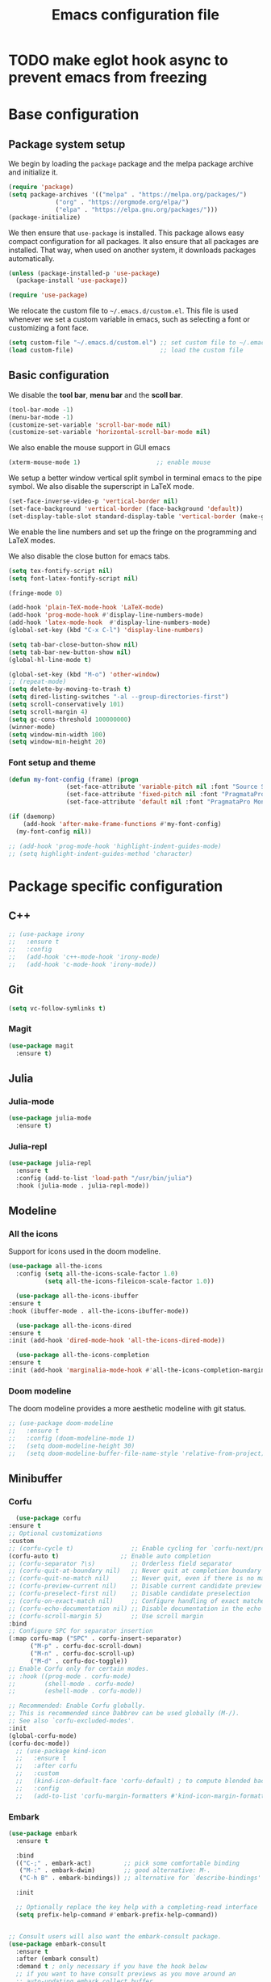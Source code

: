 #+title: Emacs configuration file
#+PROPERTY: header-args:emacs-lisp :tangle ./init.el :mkdirp yes

* TODO make eglot hook async to prevent emacs from freezing

* Base configuration

** Package system setup

We begin by loading the ~package~ package and the melpa package
archive and initialize it.

#+begin_src emacs-lisp
  (require 'package)
  (setq package-archives '(("melpa" . "https://melpa.org/packages/")
			   ("org" . "https://orgmode.org/elpa/")
			   ("elpa" . "https://elpa.gnu.org/packages/")))
  (package-initialize)
#+end_src

We then ensure that =use-package= is installed. This package allows
easy compact configuration for all packages. It also ensure that all
packages are installed. That way, when used on another system, it
downloads packages automatically.

#+begin_src emacs-lisp
  (unless (package-installed-p 'use-package)
    (package-install 'use-package))

  (require 'use-package)
#+end_src

We relocate the custom file to =~/.emacs.d/custom.el=. This file is
used whenever we set a custom variable in emacs, such as selecting a
font or customizing a font face.

#+begin_src emacs-lisp
    (setq custom-file "~/.emacs.d/custom.el") ;; set custom file to ~/.emacs.d/custom.el
    (load custom-file)                        ;; load the custom file
#+end_src

** Basic configuration

We disable the *tool bar*, *menu bar* and the *scoll bar*.

#+begin_src emacs-lisp
  (tool-bar-mode -1)
  (menu-bar-mode -1)
  (customize-set-variable 'scroll-bar-mode nil)
  (customize-set-variable 'horizontal-scroll-bar-mode nil)
#+end_src

 We also enable the mouse support in GUI emacs

#+begin_src emacs-lisp
  (xterm-mouse-mode 1)                     ;; enable mouse
#+end_src

We setup a better window vertical split symbol in terminal emacs to
the pipe symbol. We also disable the superscript in LaTeX mode.

#+begin_src emacs-lisp
  (set-face-inverse-video-p 'vertical-border nil)
  (set-face-background 'vertical-border (face-background 'default))
  (set-display-table-slot standard-display-table 'vertical-border (make-glyph-code ?┃))  
#+end_src

We enable the line numbers and set up the fringe on the programming
and LaTeX modes.

We also disable the close button for emacs tabs.

#+begin_src emacs-lisp
  (setq tex-fontify-script nil)
  (setq font-latex-fontify-script nil)

  (fringe-mode 0)

  (add-hook 'plain-TeX-mode-hook 'LaTeX-mode)
  (add-hook 'prog-mode-hook #'display-line-numbers-mode)
  (add-hook 'latex-mode-hook  #'display-line-numbers-mode)
  (global-set-key (kbd "C-x C-l") 'display-line-numbers)

  (setq tab-bar-close-button-show nil)
  (setq tab-bar-new-button-show nil)
  (global-hl-line-mode t)
#+end_src

#+begin_src emacs-lisp
  (global-set-key (kbd "M-o") 'other-window)
  ;; (repeat-mode)
  (setq delete-by-moving-to-trash t)
  (setq dired-listing-switches "-al --group-directories-first")
  (setq scroll-conservatively 101)
  (setq scroll-margin 4)
  (setq gc-cons-threshold 100000000)
  (winner-mode)
  (setq window-min-width 100)
  (setq window-min-height 20)
#+end_src

*** Font setup and theme

#+begin_src emacs-lisp
  (defun my-font-config (frame) (progn
				  (set-face-attribute 'variable-pitch nil :font "Source Sans Pro-12")
				  (set-face-attribute 'fixed-pitch nil :font "PragmataPro Mono Liga-12")
				  (set-face-attribute 'default nil :font "PragmataPro Mono Liga-12")))

  (if (daemonp)
      (add-hook 'after-make-frame-functions #'my-font-config)
    (my-font-config nil))

  ;; (add-hook 'prog-mode-hook 'highlight-indent-guides-mode)
  ;; (setq highlight-indent-guides-method 'character)
#+end_src

* Package specific configuration
** C++

#+begin_src emacs-lisp
  ;; (use-package irony
  ;;   :ensure t
  ;;   :config
  ;;   (add-hook 'c++-mode-hook 'irony-mode)
  ;;   (add-hook 'c-mode-hook 'irony-mode))
#+end_src

** Git

#+begin_src emacs-lisp
  (setq vc-follow-symlinks t)
#+end_src

*** Magit

#+begin_src emacs-lisp
  (use-package magit
    :ensure t)
#+end_src

** Julia
*** Julia-mode

#+begin_src emacs-lisp
  (use-package julia-mode
    :ensure t)
#+end_src

*** Julia-repl

#+begin_src emacs-lisp
  (use-package julia-repl
    :ensure t
    :config (add-to-list 'load-path "/usr/bin/julia")
    :hook (julia-mode . julia-repl-mode))
#+end_src

** Modeline
*** All the icons

Support for icons used in the doom modeline.

#+begin_src emacs-lisp
  (use-package all-the-icons
    :config (setq all-the-icons-scale-factor 1.0)
            (setq all-the-icons-fileicon-scale-factor 1.0))
#+end_src

#+begin_src emacs-lisp
      (use-package all-the-icons-ibuffer
	:ensure t
	:hook (ibuffer-mode . all-the-icons-ibuffer-mode))

      (use-package all-the-icons-dired
	:ensure t
	:init (add-hook 'dired-mode-hook 'all-the-icons-dired-mode))

      (use-package all-the-icons-completion
	:ensure t
	:init (add-hook 'marginalia-mode-hook #'all-the-icons-completion-marginalia-setup))
#+end_src

*** Doom modeline

The doom modeline provides a more aesthetic modeline with git status.

#+begin_src emacs-lisp
  ;; (use-package doom-modeline
  ;;   :ensure t
  ;;   :config (doom-modeline-mode 1)
  ;;   (setq doom-modeline-height 30)
  ;;   (setq doom-modeline-buffer-file-name-style 'relative-from-project))
#+end_src

** Minibuffer
*** Corfu

#+begin_src emacs-lisp
      (use-package corfu
	:ensure t
	;; Optional customizations
	:custom
	;; (corfu-cycle t)                ;; Enable cycling for `corfu-next/previous'
	(corfu-auto t)                 ;; Enable auto completion
	;; (corfu-separator ?\s)          ;; Orderless field separator
	;; (corfu-quit-at-boundary nil)   ;; Never quit at completion boundary
	;; (corfu-quit-no-match nil)      ;; Never quit, even if there is no match
	;; (corfu-preview-current nil)    ;; Disable current candidate preview
	;; (corfu-preselect-first nil)    ;; Disable candidate preselection
	;; (corfu-on-exact-match nil)     ;; Configure handling of exact matches
	;; (corfu-echo-documentation nil) ;; Disable documentation in the echo area
	;; (corfu-scroll-margin 5)        ;; Use scroll margin
	:bind
	;; Configure SPC for separator insertion
	(:map corfu-map ("SPC" . corfu-insert-separator)
	      ("M-p" . corfu-doc-scroll-down)
	      ("M-n" . corfu-doc-scroll-up)
	      ("M-d" . corfu-doc-toggle))
	;; Enable Corfu only for certain modes.
	;; :hook ((prog-mode . corfu-mode)
	;;        (shell-mode . corfu-mode)
	;;        (eshell-mode . corfu-mode))

	;; Recommended: Enable Corfu globally.
	;; This is recommended since Dabbrev can be used globally (M-/).
	;; See also `corfu-excluded-modes'.
	:init
	(global-corfu-mode)
	(corfu-doc-mode))
      ;; (use-package kind-icon
      ;;   :ensure t
      ;;   :after corfu
      ;;   :custom
      ;;   (kind-icon-default-face 'corfu-default) ; to compute blended backgrounds correctly
      ;;   :config
      ;;   (add-to-list 'corfu-margin-formatters #'kind-icon-margin-formatter))
#+end_src

*** Embark

#+BEGIN_SRC emacs-lisp
  (use-package embark
    :ensure t

    :bind
    (("C-;" . embark-act)         ;; pick some comfortable binding
     ("M-:" . embark-dwim)        ;; good alternative: M-.
     ("C-h B" . embark-bindings)) ;; alternative for `describe-bindings'

    :init

    ;; Optionally replace the key help with a completing-read interface
    (setq prefix-help-command #'embark-prefix-help-command))


  ;; Consult users will also want the embark-consult package.
  (use-package embark-consult
    :ensure t
    :after (embark consult)
    :demand t ; only necessary if you have the hook below
    ;; if you want to have consult previews as you move around an
    ;; auto-updating embark collect buffer
    :hook
    (embark-collect-mode . consult-preview-at-point-mode))
#+END_SRC

*** Vertico

Vertico mode allows a better mini buffer with a comprehensive lisp of
command completion. It works in tandem with marginelia to give
supplement information such as keybindings and description of
functions. Furthermore, it can be used with orderless to provide a
fuzzy finder command completion.

#+begin_src emacs-lisp
  (use-package vertico
    :config (vertico-mode)
            (setq vertico-cycle t))
#+end_src

*** Marginelia

Marginelia provides supplementary informations in the minibuffer when
used with the vertico mode.

#+begin_src emacs-lisp
  (use-package marginalia
    :bind (("M-A" . marginalia-cycle)
	   :map minibuffer-local-map
	   ("M-A" . marginalia-cycle))
    :init (marginalia-mode))
#+end_src

*** Orderless

Orderless is a completion framework used in the minibuffer that
provides fuzzy finding.

#+begin_src emacs-lisp
  (use-package orderless
             :ensure t
             :custom
             ((completion-styles '(orderless basic))
             (completion-category-overrides '((file (styles basic partial-completion))))))
#+end_src

** Org mode
*** Org-bullets

#+begin_src emacs-lisp
  (use-package org-bullets
    :after (org)
    :ensure t)
#+end_src

*** Org-mode

#+begin_src emacs-lisp
  (use-package org
    :ensure t
    :hook (org-mode . org-bullets-mode)
    :config (setq org-agenda-files '("~/org/"))
    (setq org-agenda-start-with-log-mode t)
    (setq org-log-done 'time)
    (setq org-log-into-drawer t)
    (setq org-ellipsis " ")
    (setq org-src-fontify-natively t)
    (setq org-highlight-latex-and-related '(latex script entities))
    (setq org-format-latex-options (plist-put org-format-latex-options :scale 2.0))
    :bind ("C-c l" . org-store-link)
    ("C-c a" . org-agenda)
    ("C-c c" . org-capture))

  ;; (if (daemonp)
  ;;     (setq initial-major-mode 'org-mode))

  (org-babel-do-load-languages
   'org-babel-load-languages
   '((python . t)
     (julia . t)))
#+end_src

#+begin_src emacs-lisp
  (use-package htmlize
    :ensure t)
#+end_src

** Elfeed

#+begin_src emacs-lisp
  (use-package elfeed
    :ensure t
    :init (setq elfeed-show-entry-switch 'display-buffer))
#+end_src

** Theme

The theme I currently use is the ~doom-ir-black~ theme from the ~doom-themes~ packages with some modifications, mainly a more subtle status bar.

#+begin_src emacs-lisp
  (use-package doom-themes
    :ensure t)

  (custom-set-variables
   '(custom-enabled-themes '(doom-ir-black)))

   (custom-theme-set-faces
    'doom-ir-black
    '(doom-modeline-bar-inactive ((t (:background "grey6"))))
    '(mode-line ((t (:background "grey15" :foreground "#ffffff" :box nil))))
    '(mode-line-inactive ((t (:background "gray6" :foreground "#5B6268" :box nil))))
    '(line-number-current-line ((t (:inherit (hl-line default) :foreground "white" :slant italic :weight bold))))
    '(org-block ((t (:extend t :background "grey6")))))

   (custom-set-variables
    '(custom-enabled-themes '(doom-ir-black)))
#+end_src

** Miscellaneous
*** Affe

#+begin_src emacs-lisp
  (use-package affe
    :config
    ;; Manual preview key for `affe-grep'
    (consult-customize affe-grep :preview-key (kbd "M-.")))
#+end_src

*** Autothemer

#+begin_src emacs-lisp
  (use-package autothemer
    :ensure t)
#+end_src

*** Cape

#+begin_src emacs-lisp
  (use-package cape
    :ensure t
    ;; Bind dedicated completion commands
    ;; Alternative prefix keys: C-c p, M-p, M-+, ...
    :bind (
	   ("M-/" . cape-dabbrev))
    :init
    ;; Add `completion-at-point-functions', used by `completion-at-point'.
    (add-to-list 'completion-at-point-functions #'cape-dabbrev)
    (add-to-list 'completion-at-point-functions #'cape-file)
    ;;(add-to-list 'completion-at-point-functions #'cape-history)
    ;;(add-to-list 'completion-at-point-functions #'cape-keyword)
    ;;(add-to-list 'completion-at-point-functions #'cape-tex)
    ;;(add-to-list 'completion-at-point-functions #'cape-sgml)
    ;;(add-to-list 'completion-at-point-functions #'cape-rfc1345)
    ;;(add-to-list 'completion-at-point-functions #'cape-abbrev)
    ;;(add-to-list 'completion-at-point-functions #'cape-ispell)
    ;;(add-to-list 'completion-at-point-functions #'cape-dict)
    ;;(add-to-list 'completion-at-point-functions #'cape-symbol)
    ;;(add-to-list 'completion-at-point-functions #'cape-line)
    )
#+end_src

*** Consult

The consult package provides many commands such as a better switch
buffer command ~consult-buffer~ that adds a live preview of the
currently selection buffer in the minibuffer list. Many more useful
commands such as ~consult-yank-pop~, ~consult-{theme,man,line,imenu}~
are either used via the minibuffer are bound to keybindings.

#+begin_src emacs-lisp
    (use-package consult
      :ensure t
      :bind ("C-x b" . consult-buffer)
	     ("C-x C-b" . consult-buffer-other-window)
	     ("C-x p b" . consult-project-buffer)
	     ("C-c s" . consult-imenu-multi)
	     ("M-y" . consult-yank-pop)
	     ("M-s" . consult-line)
	     ("C-c o" . consult-file-externally))
#+end_src

*** Diff-hl

#+begin_src emacs-lisp
  (use-package diff-hl
    :ensure t
    :hook ('prog-mode . 'diff-hl-margin-mode)
	  ('plain-TeX-mode-hook . 'diff-hl-margin-mode)
	  (org-mode . 'diff-hl-margin-mode))
#+end_src

*** Eglot

#+begin_src emacs-lisp
      (use-package eglot-jl
	:ensure t)

      (defun my-julia-init ()
	(progn
	  (eglot-jl-init)
	  (eglot-ensure)))

      (use-package eglot
	:ensure t
	:config
	(add-to-list 'eglot-server-programs '((c++-mode c-mode) "clangd"))
	(add-hook 'c-mode-hook 'eglot-ensure)
	(add-hook 'c++-mode-hook 'eglot-ensure)
	(add-hook 'julia-mode-hook 'my-julia-init)
	(setq eglot-connect-timeout 10000))
#+end_src

*** Pdf-tools

Pdf-tools provides a better alternative to the doc-view mode. It
allows to load pdfs quickly and also provides a dark theme that adapts
to the current theme background. It provides with an outline of the
document (if provided in the meta-data of the .pdf). The only drawback
of this mode is that it needs to be loaded (either on startup in
daemon mode or before opening a pdf document) and the load time is non
negligeable.

#+begin_src emacs-lisp
  (use-package pdf-tools
    :ensure t
    ;; :hook (pdf-tools-enabled . pdf-view-midnight-minor-mode)
    :config (setq pdf-view-midnight-colors '("white" . "black")))

  (if (daemonp)
      (pdf-tools-install))
#+end_src

*** Popper

#+BEGIN_SRC emacs-lisp
  (use-package popper
    :ensure t ; or :straight t
    :bind (("C-S-p"   . popper-toggle-latest)
	   ("C-S-z"   . popper-cycle)
	   ("C-M-`" . popper-toggle-type))
    :init
    (setq popper-reference-buffers
	  '("\\*Messages\\*"
	    "Output\\*$"
	    "\\*Async Shell Command\\*"
	    "\\*elfeed-search\\*"
	    "\\*julia\\*"
	    eshell-mode
	    help-mode
	    compilation-mode
	    pdf-outline-buffer-mode))
    (popper-mode +1)
    (popper-echo-mode +1))
#+END_SRC

*** Pulsar
#+begin_src  emacs-lisp
      (use-package pulsar
	:ensure t
	:init (pulsar-global-mode 1)
	:custom (pulsar-pulse-functions '(other-window
					  windmove-do-window-select
					  mouse-set-point
					  mouse-select-window
					  scroll-up-command
					  scroll-down-command
					  recenter-top-bottom
					  isearch-repeat-forward
					  isearch-repeat-backward
					  beginning-of-buffer
					  end-of-buffer)))
#+end_src				      
*** Vterm

We ensure the vterm package and set the keybinding ~M-T~ to open a new
terminal buffer.

#+begin_src emacs-lisp
     (use-package vterm
       :ensure t
       :bind ("M-T" . vterm))
#+end_src

*** Rainbow-mode

#+begin_src emacs-lisp
  (use-package rainbow-mode
    :ensure t)
#+end_src

*** Transpose-frame

The =transpose-frame= package provide commands to do windows
manipulation.

#+begin_src emacs-lisp
  (use-package transpose-frame
    :ensure t)
#+end_src

We modify the window movement commands defined in the
=transpose-frame= package to =cycle= in the four direction and we
bound these modification to the keybindings ~M-{n,p,f,b}~ for changing
frame and ~M-{N,P,F,B}~ for switching buffers.

#+begin_src emacs-lisp
  (defun my/windmove-right ()
    "change focus to the window on the right it is exists, otherwise change focus to the left"
    (interactive)
    (cond
     ((window-in-direction 'right) (windmove-right))
     ((window-in-direction 'left)  (windmove-left))))

  (defun my/windmove-left ()
    "change focus to the window on the left it is exists, otherwise change focus to the right"
    (interactive)
    (cond
     ((window-in-direction 'left) (windmove-left))
     ((window-in-direction 'right)  (windmove-right))))

  (defun my/windmove-up ()
    "change focus to the window above it is exists, otherwise change focus to the window below"
    (interactive)
    (cond
     ((window-in-direction 'above) (windmove-up))
     ((window-in-direction 'below)  (windmove-down))))

  (defun my/windmove-down ()
    "change focus to the window below it is exists, otherwise change focus to the window above"
    (interactive)
    (cond
     ((window-in-direction 'below) (windmove-down))
     ((window-in-direction 'above)  (windmove-up))))


  ;; unbind clone buffer in info mode and bind windmove down
  (add-hook 'Info-mode-hook (lambda () (progn (local-unset-key (kbd "M-n"))
					      (local-set-key (kbd "M-n") 'my/windmove-down))))

  (global-set-key (kbd "M-n") 'my/windmove-down)
  (global-set-key (kbd "M-p") 'my/windmove-up)
  (global-set-key (kbd "M-f") 'my/windmove-right)
  (global-set-key (kbd "M-b") 'my/windmove-left)

  (global-set-key (kbd "M-N") 'flip-frame)
  (global-set-key (kbd "M-P") 'flip-frame)
  (global-set-key (kbd "M-F") 'flop-frame)
  (global-set-key (kbd "M-B") 'flop-frame)
  (global-set-key (kbd "M-R") 'transpose-frame)

#+end_src

*** Xclip

We use ~xclip-mode~ to be able to copy/paste in and out of emacs.

#+begin_src emacs-lisp
  (use-package xclip
    :ensure t
    :config (xclip-mode t))
  #+end_src
  
*** Gnugo

#+begin_src emacs-lisp
      (use-package gnugo
	:ensure t
	:config
	(setq gnugo-xpms 'gnugo-imgen-create-xpms)
	(setq gnugo-imgen-style 'ttn))
#+end_src
